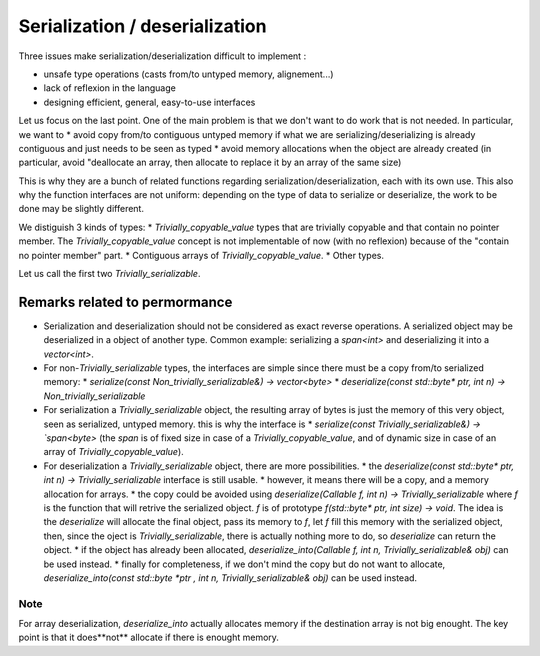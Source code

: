 Serialization / deserialization
===============================

Three issues make serialization/deserialization difficult to implement :

* unsafe type operations (casts from/to untyped memory, alignement...)
* lack of reflexion in the language
* designing efficient, general, easy-to-use interfaces

Let us focus on the last point. One of the main problem is that we don't want to do work that is not needed. In particular, we want to
* avoid copy from/to contiguous untyped memory if what we are serializing/deserializing is already contiguous and just needs to be seen as typed
* avoid memory allocations when the object are already created (in particular, avoid "deallocate an array, then allocate to replace it by an array of the same size)

This is why they are a bunch of related functions regarding serialization/deserialization, each with its own use. This also why the function interfaces are not uniform: depending on the type of data to serialize or deserialize, the work to be done may be slightly different.

We distiguish 3 kinds of types:
* `Trivially_copyable_value` types that are trivially copyable and that contain no pointer member. The `Trivially_copyable_value` concept is not implementable of now (with no reflexion) because of the "contain no pointer member" part.
* Contiguous arrays of `Trivially_copyable_value`.
* Other types.

Let us call the first two `Trivially_serializable`.

Remarks related to permormance
------------------------------

* Serialization and deserialization should not be considered as exact reverse operations. A serialized object may be deserialized in a object of another type. Common example: serializing a `span<int>` and deserializing it into a `vector<int>`.

* For non-\ `Trivially_serializable` types, the interfaces are simple since there must be a copy from/to serialized memory:
  * `serialize(const Non_trivially_serializable&) -> vector<byte>`
  * `deserialize(const std::byte* ptr, int n) -> Non_trivially_serializable`

* For serialization a `Trivially_serializable` object, the resulting array of bytes is just the memory of this very object, seen as serialized, untyped memory. this is why the interface is
  * `serialize(const Trivially_serializable&) -> `span<byte>` (the `span` is of fixed size in case of a `Trivially_copyable_value`, and of dynamic size in case of an array of `Trivially_copyable_value`).


* For deserialization a `Trivially_serializable` object, there are more possibilities.
  * the `deserialize(const std::byte* ptr, int n) -> Trivially_serializable` interface is still usable.
  * however, it means there will be a copy, and a memory allocation for arrays.
  * the copy could be avoided using `deserialize(Callable f, int n) -> Trivially_serializable` where `f` is the function that will retrive the serialized object. `f` is of prototype `f(std::byte* ptr, int size) -> void`. The idea is the `deserialize` will allocate the final object, pass its memory to `f`, let `f` fill this memory with the serialized object, then, since the oject is `Trivially_serializable`, there is actually nothing more to do, so `deserialize` can return the object.
  * if the object has already been allocated, `deserialize_into(Callable f, int n, Trivially_serializable& obj)` can be used instead.
  * finally for completeness, if we don't mind the copy but do not want to allocate, `deserialize_into(const std::byte *ptr , int n, Trivially_serializable& obj)` can be used instead.

Note
^^^^

For array deserialization, `deserialize_into` actually allocates memory if the destination array is not big enought. The key point is that it does**not** allocate if there is enought memory.
